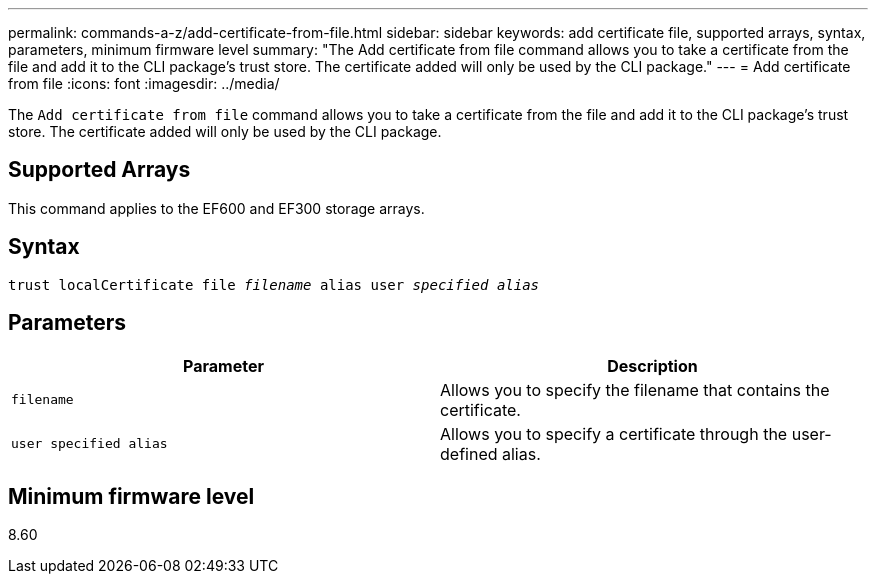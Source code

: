 ---
permalink: commands-a-z/add-certificate-from-file.html
sidebar: sidebar
keywords: add certificate file, supported arrays, syntax, parameters, minimum firmware level
summary: "The Add certificate from file command allows you to take a certificate from the file and add it to the CLI package’s trust store. The certificate added will only be used by the CLI package."
---
= Add certificate from file
:icons: font
:imagesdir: ../media/

[.lead]
The `Add certificate from file` command allows you to take a certificate from the file and add it to the CLI package's trust store. The certificate added will only be used by the CLI package.

== Supported Arrays

This command applies to the EF600 and EF300 storage arrays.

== Syntax
[subs=+macros]
[source,cli]
----
pass:quotes[trust localCertificate file _filename_ alias user _specified alias_]
----

== Parameters
[options="header"]
|===
| Parameter| Description
a|
`filename`
a|
Allows you to specify the filename that contains the certificate.
a|
`user specified alias`
a|
Allows you to specify a certificate through the user-defined alias.
|===

== Minimum firmware level

8.60
